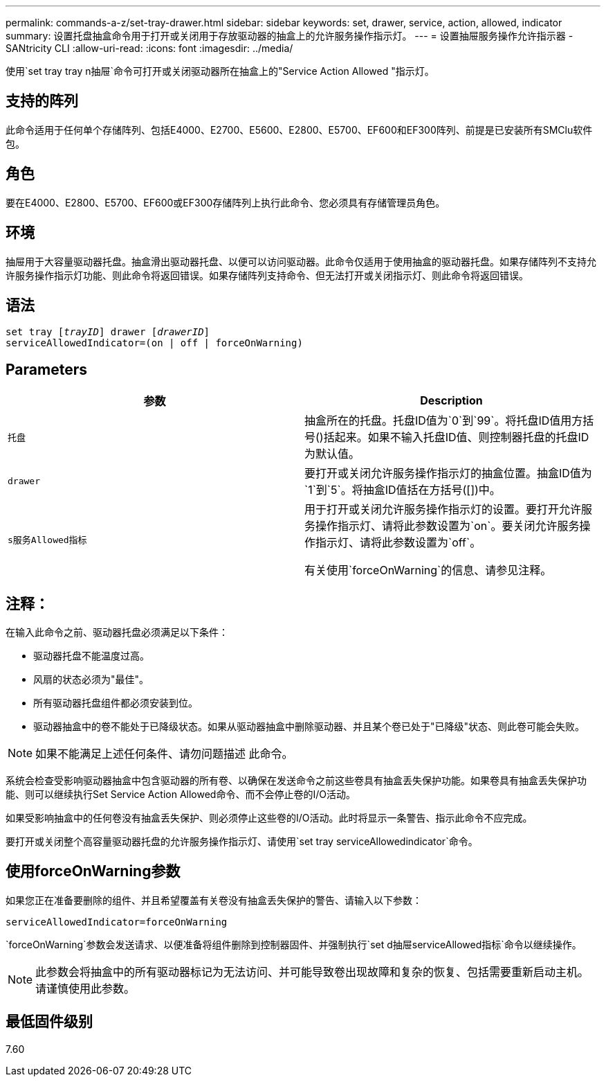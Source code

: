 ---
permalink: commands-a-z/set-tray-drawer.html 
sidebar: sidebar 
keywords: set, drawer, service, action, allowed, indicator 
summary: 设置托盘抽盒命令用于打开或关闭用于存放驱动器的抽盒上的允许服务操作指示灯。 
---
= 设置抽屉服务操作允许指示器 - SANtricity CLI
:allow-uri-read: 
:icons: font
:imagesdir: ../media/


[role="lead"]
使用`set tray tray n抽屉`命令可打开或关闭驱动器所在抽盒上的"Service Action Allowed "指示灯。



== 支持的阵列

此命令适用于任何单个存储阵列、包括E4000、E2700、E5600、E2800、E5700、EF600和EF300阵列、前提是已安装所有SMClu软件包。



== 角色

要在E4000、E2800、E5700、EF600或EF300存储阵列上执行此命令、您必须具有存储管理员角色。



== 环境

抽屉用于大容量驱动器托盘。抽盒滑出驱动器托盘、以便可以访问驱动器。此命令仅适用于使用抽盒的驱动器托盘。如果存储阵列不支持允许服务操作指示灯功能、则此命令将返回错误。如果存储阵列支持命令、但无法打开或关闭指示灯、则此命令将返回错误。



== 语法

[source, cli, subs="+macros"]
----
set tray pass:quotes[[_trayID_]] drawer pass:quotes[[_drawerID_]]
serviceAllowedIndicator=(on | off | forceOnWarning)
----


== Parameters

[cols="2*"]
|===
| 参数 | Description 


 a| 
`托盘`
 a| 
抽盒所在的托盘。托盘ID值为`0`到`99`。将托盘ID值用方括号()括起来。如果不输入托盘ID值、则控制器托盘的托盘ID为默认值。



 a| 
`drawer`
 a| 
要打开或关闭允许服务操作指示灯的抽盒位置。抽盒ID值为`1`到`5`。将抽盒ID值括在方括号([])中。



 a| 
`s服务Allowed指标`
 a| 
用于打开或关闭允许服务操作指示灯的设置。要打开允许服务操作指示灯、请将此参数设置为`on`。要关闭允许服务操作指示灯、请将此参数设置为`off`。

有关使用`forceOnWarning`的信息、请参见注释。

|===


== 注释：

在输入此命令之前、驱动器托盘必须满足以下条件：

* 驱动器托盘不能温度过高。
* 风扇的状态必须为"最佳"。
* 所有驱动器托盘组件都必须安装到位。
* 驱动器抽盒中的卷不能处于已降级状态。如果从驱动器抽盒中删除驱动器、并且某个卷已处于"已降级"状态、则此卷可能会失败。


[NOTE]
====
如果不能满足上述任何条件、请勿问题描述 此命令。

====
系统会检查受影响驱动器抽盒中包含驱动器的所有卷、以确保在发送命令之前这些卷具有抽盒丢失保护功能。如果卷具有抽盒丢失保护功能、则可以继续执行Set Service Action Allowed命令、而不会停止卷的I/O活动。

如果受影响抽盒中的任何卷没有抽盒丢失保护、则必须停止这些卷的I/O活动。此时将显示一条警告、指示此命令不应完成。

要打开或关闭整个高容量驱动器托盘的允许服务操作指示灯、请使用`set tray serviceAllowedindicator`命令。



== 使用forceOnWarning参数

如果您正在准备要删除的组件、并且希望覆盖有关卷没有抽盒丢失保护的警告、请输入以下参数：

[listing]
----
serviceAllowedIndicator=forceOnWarning
----
`forceOnWarning`参数会发送请求、以便准备将组件删除到控制器固件、并强制执行`set d抽屉serviceAllowed指标`命令以继续操作。

[NOTE]
====
此参数会将抽盒中的所有驱动器标记为无法访问、并可能导致卷出现故障和复杂的恢复、包括需要重新启动主机。请谨慎使用此参数。

====


== 最低固件级别

7.60
